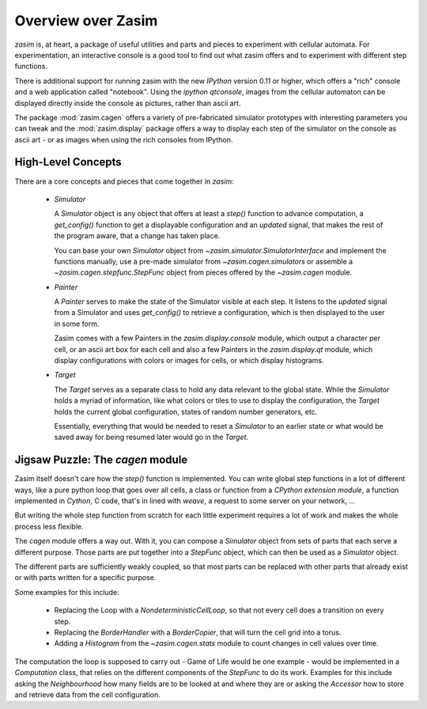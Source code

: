 Overview over Zasim
===================

`zasim` is, at heart, a package of useful utilities and parts and pieces to
experiment with cellular automata. For experimentation, an interactive
console is a good tool to find out what zasim offers and to experiment with
different step functions.

There is additional support for running zasim with the new `IPython`
version 0.11 or higher, which offers a "rich" console and a web application
called "notebook". Using the `ipython qtconsole`, images from the cellular
automaton can be displayed directly inside the console as pictures, rather
than ascii art.

The package :mod:`zasim.cagen` offers a variety of pre-fabricated
simulator prototypes with interesting parameters you can tweak and the
:mod:`zasim.display` package offers a way to display each step of the
simulator on the console as ascii art - or as images when using the rich
consoles from IPython.

High-Level Concepts
-------------------

There are a core concepts and pieces that come together in `zasim`:

 * `Simulator`

   A `Simulator` object is any object that offers at least a `step()`
   function to advance computation, a `get_config()` function to get a
   displayable configuration and an `updated` signal, that makes the rest
   of the program aware, that a change has taken place.

   You can base your own `Simulator` object from
   `~zasim.simulator.SimulatorInterface` and implement the functions
   manually, use a pre-made simulator from `~zasim.cagen.simulators` or
   assemble a `~zasim.cagen.stepfunc.StepFunc` object from pieces offered
   by the `~zasim.cagen` module.

 * `Painter`

   A `Painter` serves to make the state of the Simulator visible at each step.
   It listens to the `updated` signal from a Simulator and uses `get_config()`
   to retrieve a configuration, which is then displayed to the user in some
   form.

   Zasim comes with a few Painters in the `zasim.display.console` module,
   which output a character per cell, or an ascii art box for each cell and
   also a few Painters in the `zasim.display.qt` module, which display
   configurations with colors or images for cells, or which display histograms.

 * `Target`

   The `Target` serves as a separate class to hold any data relevant to the
   global state. While the `Simulator` holds a myriad of information, like what
   colors or tiles to use to display the configuration, the `Target` holds
   the current global configuration, states of random number generators, etc.

   Essentially, everything that would be needed to reset a `Simulator` to an
   earlier state or what would be saved away for being resumed later would go
   in the `Target`.

Jigsaw Puzzle: The `cagen` module
---------------------------------

Zasim itself doesn't care how the `step()` function is implemented. You can
write global step functions in a lot of different ways, like a pure python loop
that goes over all cells, a class or function from a `CPython extension module`,
a function implemented in `Cython`, C code, that's in lined with `weave`, a
request to some server on your network, ...

But writing the whole step function from scratch for each little experiment
requires a lot of work and makes the whole process less flexible.

The `cagen` module offers a way out. With it, you can compose a `Simulator`
object from sets of parts that each serve a different purpose. Those
parts are put together into a `StepFunc` object, which can then be used as
a `Simulator` object.

The different parts are sufficiently weakly coupled, so that most parts can
be replaced with other parts that already exist or with parts written for a
specific purpose.

Some examples for this include:

 * Replacing the Loop with a `NondeterministicCellLoop`, so that not every cell
   does a transition on every step.

 * Replacing the `BorderHandler` with a `BorderCopier`, that will turn the
   cell grid into a torus.

 * Adding a `Histogram` from the `~zasim.cagen.stats` module to count changes
   in cell values over time.

The computation the loop is supposed to carry out - Game of Life would be one
example - would be implemented in a `Computation` class, that relies on the
different components of the `StepFunc` to do its work. Examples for this
include asking the `Neighbourhood` how many fields are to be looked at and where
they are or asking the `Accessor` how to store and retrieve data from the
cell configuration.

